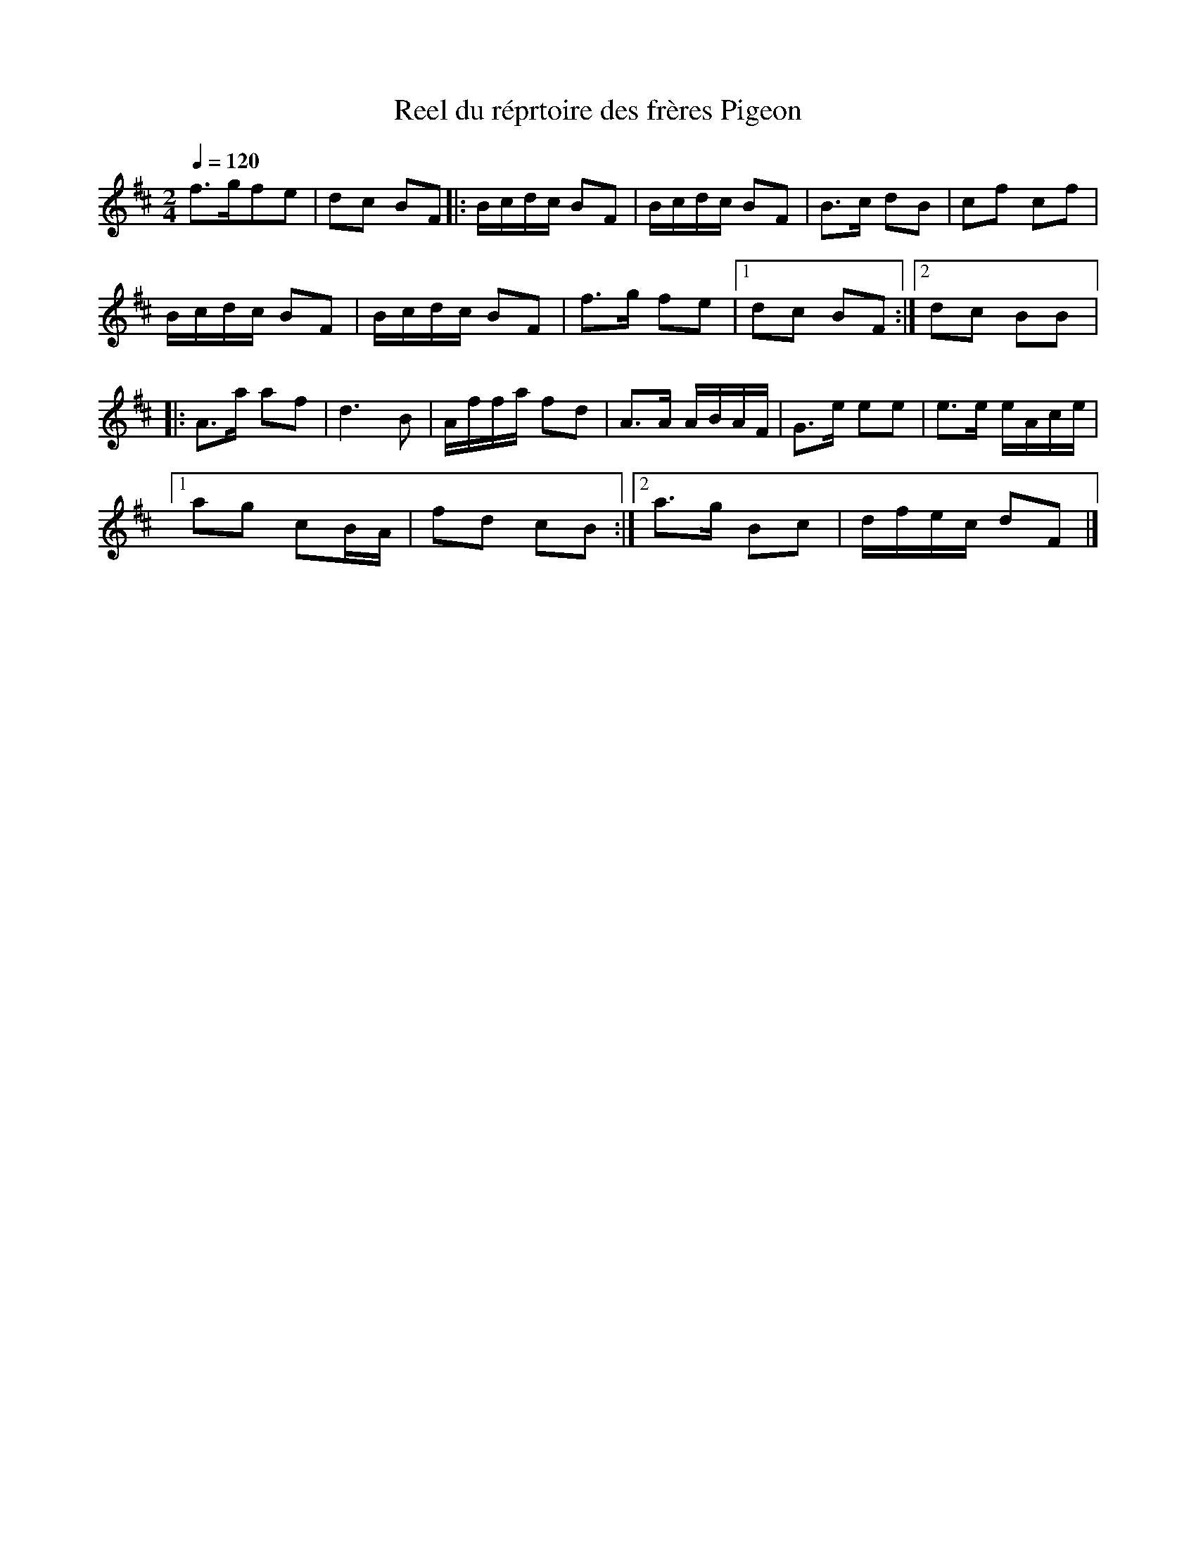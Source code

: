 X:1
T:Reel du réprtoire des frères Pigeon
Z:robin.beech@mcgill.ca
S:Laurence Beaudry - SPTDQ
Z:220
M:2/4
Q:1/4=120
L:1/16
K:D
f3gf2e2 | d2c2 B2F2 \
|: Bcdc B2F2 | Bcdc B2F2 | B3c d2B2 | c2f2 c2f2 |
Bcdc B2F2 | Bcdc B2F2 | f3g f2e2 |1 d2c2 B2F2 :|2 d2c2 B2B2 |:
A3a a2f2 | d6B2| Affa f2d2 | A3A ABAF | G3e e2e2 | e3e eAce |1
a2g2 c2BA | f2d2 c2B2 :|2 a3g B2c2 | dfec d2F2 |]